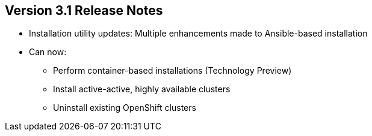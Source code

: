 == Version 3.1 Release Notes

* Installation utility updates: Multiple enhancements made to Ansible-based
 installation
* Can now:
** Perform container-based installations (Technology Preview)
** Install active-active, highly available clusters
** Uninstall existing OpenShift clusters


ifdef::showscript[]
=== Transcript

Multiple enhancements have been made to the Ansible-based installation utility.
 The utility can now:

* Perform container-based installations (Technology Preview)
* Install active-active, highly available clusters
* Uninstall existing OpenShift clusters

endif::showscript[]
